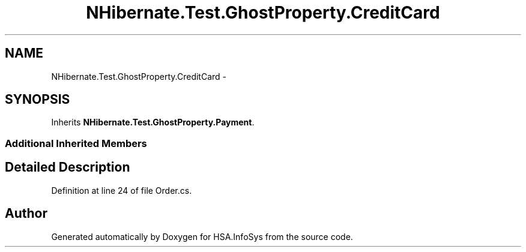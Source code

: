 .TH "NHibernate.Test.GhostProperty.CreditCard" 3 "Fri Jul 5 2013" "Version 1.0" "HSA.InfoSys" \" -*- nroff -*-
.ad l
.nh
.SH NAME
NHibernate.Test.GhostProperty.CreditCard \- 
.SH SYNOPSIS
.br
.PP
.PP
Inherits \fBNHibernate\&.Test\&.GhostProperty\&.Payment\fP\&.
.SS "Additional Inherited Members"
.SH "Detailed Description"
.PP 
Definition at line 24 of file Order\&.cs\&.

.SH "Author"
.PP 
Generated automatically by Doxygen for HSA\&.InfoSys from the source code\&.
